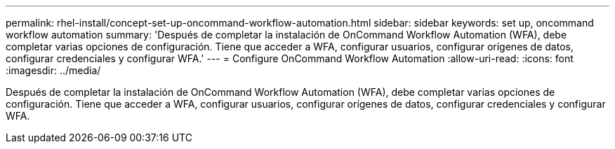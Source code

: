 ---
permalink: rhel-install/concept-set-up-oncommand-workflow-automation.html 
sidebar: sidebar 
keywords: set up, oncommand workflow automation 
summary: 'Después de completar la instalación de OnCommand Workflow Automation (WFA), debe completar varias opciones de configuración. Tiene que acceder a WFA, configurar usuarios, configurar orígenes de datos, configurar credenciales y configurar WFA.' 
---
= Configure OnCommand Workflow Automation
:allow-uri-read: 
:icons: font
:imagesdir: ../media/


[role="lead"]
Después de completar la instalación de OnCommand Workflow Automation (WFA), debe completar varias opciones de configuración. Tiene que acceder a WFA, configurar usuarios, configurar orígenes de datos, configurar credenciales y configurar WFA.
